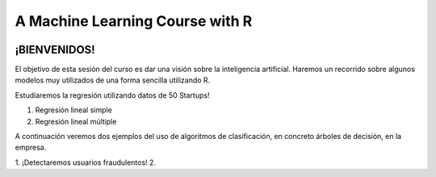
###################################################
A Machine Learning Course with R
###################################################

.. image:: https://img.shields.io/badge/contributions-welcome-brightgreen.svg?style=flat
    :target:  https://github.com/joseroma
.. image:: https://badges.frapsoft.com/os/v2/open-source.png?v=103
    :target: https://www.r-project.org/
.. image:: https://img.shields.io/github/languages/top/joseroma/curso-sesion-4
    :target: https://www.r-project.org/
.. image:: https://img.shields.io/github/followers/joseroma?style=social
    :target:  https://github.com/joseroma
.. image:: https://img.shields.io/badge/presentacion-ir%20a%20presentacion!-blue
    :target:  https://docs.google.com/presentation/d/1HLmMW3--5wjOyIfANrL_j-_lqgCbOPuT47VrtNsBjl8/edit?usp=sharing




========================
¡BIENVENIDOS!
========================


El objetivo de esta sesión del curso es dar una visión sobre la inteligencia artificial. Haremos un recorrido sobre algunos modelos muy utilizados de una forma sencilla utilizando R.


Estudiaremos la regresión utilizando datos de 50 Startups!

1. Regresión lineal simple 
2. Regresión lineal múltiple

A continuación veremos dos ejemplos del uso de algoritmos de clasificación, en concreto árboles de decisión, en la empresa.

1. ¡Detectaremos usuarios fraudulentos!
2. 
